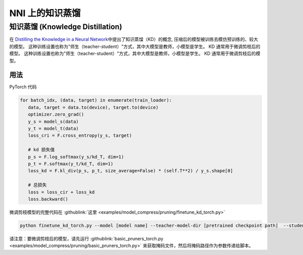 NNI 上的知识蒸馏
=============================

知识蒸馏 (Knowledge Distillation)
---------------------------------------

在 `Distilling the Knowledge in a Neural Network <https://arxiv.org/abs/1503.02531>`__\ 中提出了知识蒸馏（KD）的概念,  压缩后的模型被训练去模仿预训练的、较大的模型。  这种训练设置也称为"师生（teacher-student）"方式，其中大模型是教师，小模型是学生。 KD 通常用于微调剪枝后的模型。  这种训练设置也称为"师生（teacher-student）"方式，其中大模型是教师，小模型是学生。 KD 通常用于微调剪枝后的模型。


.. image:: ../../img/distill.png
   :target: ../../img/distill.png
   :alt: 

用法
^^^^^

PyTorch 代码

.. code-block:: python

      for batch_idx, (data, target) in enumerate(train_loader):
         data, target = data.to(device), target.to(device)
         optimizer.zero_grad()
         y_s = model_s(data)
         y_t = model_t(data)
         loss_cri = F.cross_entropy(y_s, target)

         # kd 损失值
         p_s = F.log_softmax(y_s/kd_T, dim=1)
         p_t = F.softmax(y_t/kd_T, dim=1)
         loss_kd = F.kl_div(p_s, p_t, size_average=False) * (self.T**2) / y_s.shape[0]

         # 总损失
         loss = loss_cir + loss_kd
         loss.backward()


微调剪枝模型的完整代码在 :githublink:`这里 <examples/model_compress/pruning/finetune_kd_torch.py>`

.. code-block:: python

      python finetune_kd_torch.py --model [model name] --teacher-model-dir [pretrained checkpoint path]  --student-model-dir [pruned checkpoint path] --mask-path [mask file path]

请注意：要微调剪枝后的模型，请先运行 :githublink:`basic_pruners_torch.py <examples/model_compress/pruning/basic_pruners_torch.py>` 来获取掩码文件，然后将掩码路径作为参数传递给脚本。


